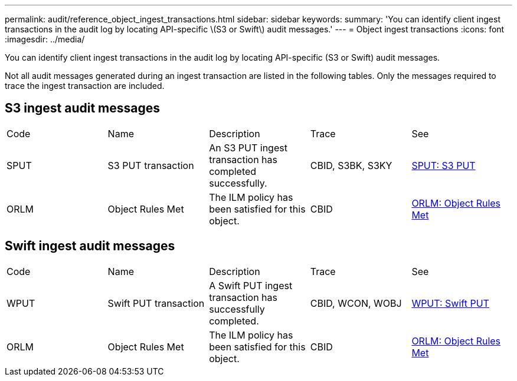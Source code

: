---
permalink: audit/reference_object_ingest_transactions.html
sidebar: sidebar
keywords: 
summary: 'You can identify client ingest transactions in the audit log by locating API-specific \(S3 or Swift\) audit messages.'
---
= Object ingest transactions
:icons: font
:imagesdir: ../media/

[.lead]
You can identify client ingest transactions in the audit log by locating API-specific (S3 or Swift) audit messages.

Not all audit messages generated during an ingest transaction are listed in the following tables. Only the messages required to trace the ingest transaction are included.

== S3 ingest audit messages

|===
| Code| Name| Description| Trace| See
a|
SPUT
a|
S3 PUT transaction
a|
An S3 PUT ingest transaction has completed successfully.
a|
CBID, S3BK, S3KY
a|
xref:concept_sput_s3_put.adoc[SPUT: S3 PUT]
a|
ORLM
a|
Object Rules Met
a|
The ILM policy has been satisfied for this object.
a|
CBID
a|
link:concept_orlm_object_rules_met.md#[ORLM: Object Rules Met]
|===

== Swift ingest audit messages

|===
| Code| Name| Description| Trace| See
a|
WPUT
a|
Swift PUT transaction
a|
A Swift PUT ingest transaction has successfully completed.
a|
CBID, WCON, WOBJ
a|
xref:reference_wput_swift_put.adoc[WPUT: Swift PUT]
a|
ORLM
a|
Object Rules Met
a|
The ILM policy has been satisfied for this object.
a|
CBID
a|
link:concept_orlm_object_rules_met.md#[ORLM: Object Rules Met]
|===
